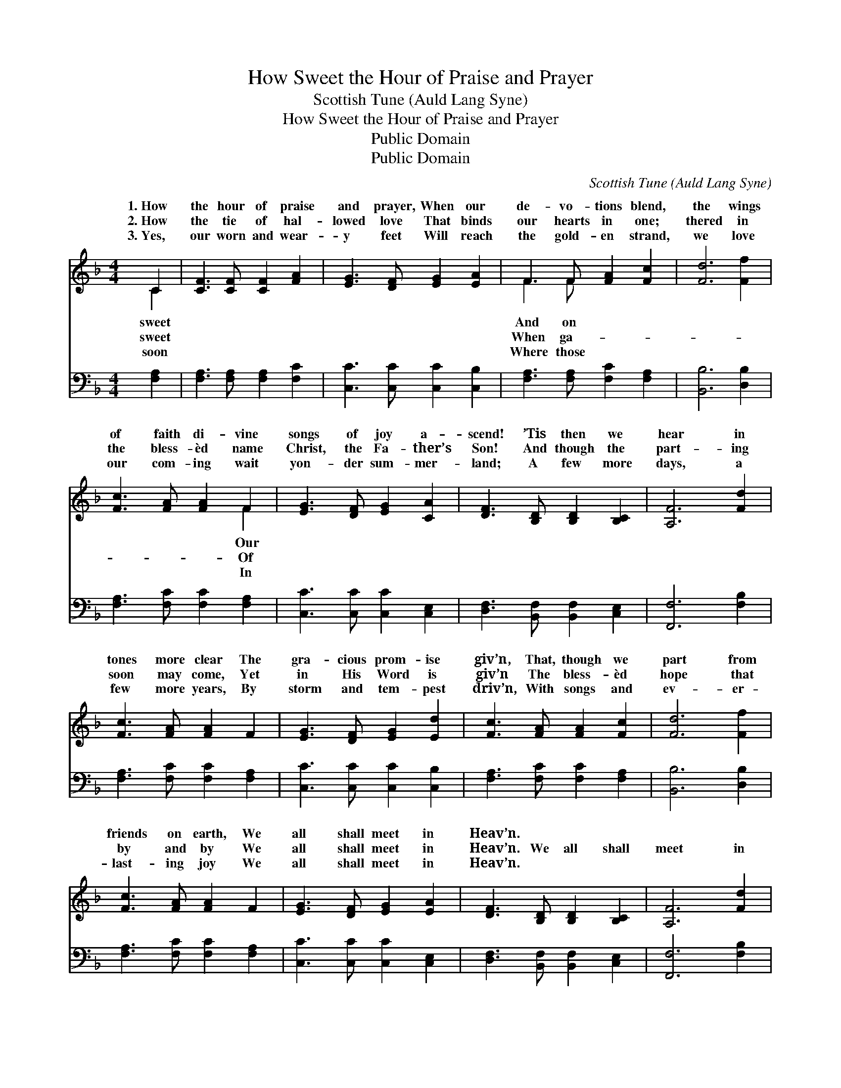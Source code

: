 X:1
T:How Sweet the Hour of Praise and Prayer
T:Scottish Tune (Auld Lang Syne)
T:How Sweet the Hour of Praise and Prayer
T:Public Domain
T:Public Domain
C:Scottish Tune (Auld Lang Syne)
Z:Public Domain
%%score ( 1 2 ) 3
L:1/8
M:4/4
K:F
V:1 treble 
V:2 treble 
V:3 bass 
V:1
 C2 | [CF]3 [CF] [CF]2 [FA]2 | [EG]3 [DF] [EG]2 [EA]2 | F3 F [FA]2 [Fc]2 | [Fd]6 [Ff]2 | %5
w: 1.~How|the hour of praise|and prayer, When our|de- vo- tions blend,|the wings|
w: 2.~How|the tie of hal-|lowed love That binds|our hearts in one;|thered in|
w: 3.~Yes,|our worn and wear-|y feet Will reach|the gold- en strand,|we love|
 [Fc]3 [FA] [FA]2 F2 | [EG]3 [DF] [EG]2 [CA]2 | [DF]3 [B,D] [B,D]2 [B,C]2 | [A,F]6 [Fd]2 | %9
w: of faith di- vine|songs of joy a-|scend! ’Tis then we|hear in|
w: the bless- èd name|Christ, the Fa- ther’s|Son! And though the|part- ing|
w: our com- ing wait|yon- der sum- mer-|land; A few more|days, a|
 [Fc]3 [FA] [FA]2 F2 | [EG]3 [DF] [EG]2 [Ed]2 | [Fc]3 [FA] [FA]2 [Fc]2 | [Fd]6 [Ff]2 | %13
w: tones more clear The|gra- cious prom- ise|giv’n, That, though we|part from|
w: soon may come, Yet|in His Word is|giv’n The bless- èd|hope that|
w: few more years, By|storm and tem- pest|driv’n, With songs and|ev- er-|
 [Fc]3 [FA] [FA]2 F2 | [EG]3 [DF] [EG]2 [EA]2 | [DF]3 [B,D] [B,D]2 [B,C]2 | [A,F]6 [Fd]2 | %17
w: friends on earth, We|all shall meet in|Heav’n. * * *||
w: by and by We|all shall meet in|Heav’n. We all shall|meet in|
w: last- ing joy We|all shall meet in|Heav’n. * * *||
 [Fc]3 [FA] [FA]2 F2 | [EG]3 [DF] [EG]2 [Ed]2 | [Fc]3 [FA] [FA]2 [Fc]2 | [Fd]6 [Ff]2 | %21
w: ||||
w: Heav’n at last, We|all shall meet in|Heav’n; Through faith in|Je- sus’|
w: ||||
 [Fc]3 [FA] [FA]2 F2 | [EG]3 [DF] [EG]2 [EA]2 | [DF]3 [B,D] [B,D]2 [B,C]2 | [A,F]6 |] %25
w: ||||
w: pre- cious blood, We|all shall meet in|Heav’n. * * *||
w: ||||
V:2
 C2 | x8 | x8 | F3 F x4 | x8 | x6 F2 | x8 | x8 | x8 | x8 | x8 | x8 | x8 | x8 | x8 | x8 | x8 | x8 | %18
w: sweet|||And on||Our|||||||||||||
w: sweet|||When ga-||Of|||||||||||||
w: soon|||Where those||In|||||||||||||
 x8 | x8 | x8 | x8 | x8 | x8 | x6 |] %25
w: |||||||
w: |||||||
w: |||||||
V:3
 [F,A,]2 | [F,A,]3 [F,A,] [F,A,]2 [F,C]2 | [C,C]3 [C,C] [C,C]2 [C,B,]2 | %3
 [F,A,]3 [F,A,] [F,C]2 [F,A,]2 | [B,,B,]6 [D,B,]2 | [F,A,]3 [F,C] [F,C]2 [F,A,]2 | %6
 [C,C]3 [C,C] [C,C]2 [C,E,]2 | [D,F,]3 [B,,F,] [B,,F,]2 [C,E,]2 | [F,,F,]6 [F,B,]2 | %9
 [F,A,]3 [F,C] [F,C]2 [F,A,]2 | [C,C]3 [C,C] [C,C]2 [C,B,]2 | [F,A,]3 [F,C] [F,C]2 [F,A,]2 | %12
 [B,,B,]6 [D,B,]2 | [F,A,]3 [F,C] [F,C]2 [F,A,]2 | [C,C]3 [C,C] [C,C]2 [C,E,]2 | %15
 [D,F,]3 [B,,F,] [B,,F,]2 [C,E,]2 | [F,,F,]6 [F,B,]2 | [F,A,]3 [F,C] [F,C]2 [F,A,]2 | %18
 [C,C]3 [C,C] [C,C]2 [C,B,]2 | [F,A,]3 [F,C] [F,C]2 [F,A,]2 | [B,,B,]6 [D,B,]2 | %21
 [F,A,]3 [F,C] [F,C]2 [F,A,]2 | [C,C]3 [C,C] [C,C]2 [C,E,]2 | [D,F,]3 [B,,F,] [B,,F,]2 [C,E,]2 | %24
 [F,,F,]6 |] %25

